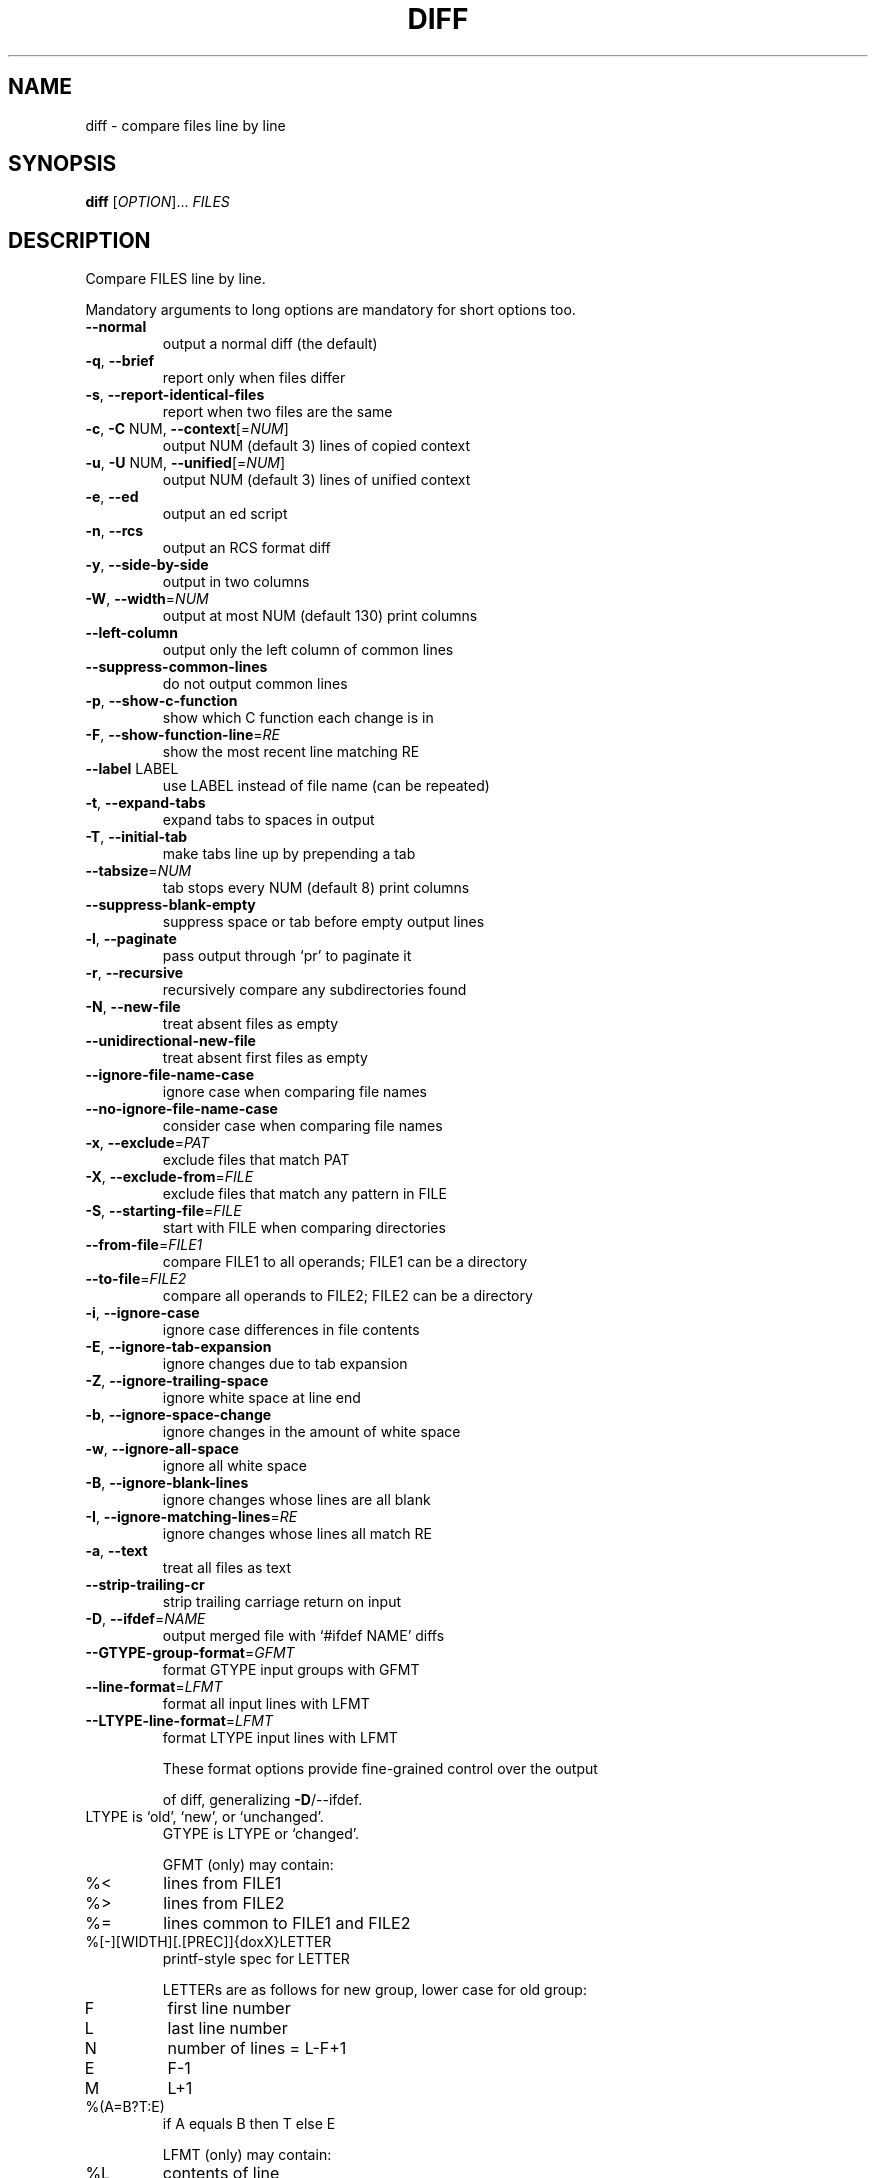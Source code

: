 .\" DO NOT MODIFY THIS FILE!  It was generated by help2man 1.40.4.
.TH DIFF "1" "June 2013" "diffutils 3.3" "User Commands"
.SH NAME
diff \- compare files line by line
.SH SYNOPSIS
.B diff
[\fIOPTION\fR]... \fIFILES\fR
.SH DESCRIPTION
Compare FILES line by line.
.PP
Mandatory arguments to long options are mandatory for short options too.
.TP
\fB\-\-normal\fR
output a normal diff (the default)
.TP
\fB\-q\fR, \fB\-\-brief\fR
report only when files differ
.TP
\fB\-s\fR, \fB\-\-report\-identical\-files\fR
report when two files are the same
.TP
\fB\-c\fR, \fB\-C\fR NUM, \fB\-\-context\fR[=\fINUM\fR]
output NUM (default 3) lines of copied context
.TP
\fB\-u\fR, \fB\-U\fR NUM, \fB\-\-unified\fR[=\fINUM\fR]
output NUM (default 3) lines of unified context
.TP
\fB\-e\fR, \fB\-\-ed\fR
output an ed script
.TP
\fB\-n\fR, \fB\-\-rcs\fR
output an RCS format diff
.TP
\fB\-y\fR, \fB\-\-side\-by\-side\fR
output in two columns
.TP
\fB\-W\fR, \fB\-\-width\fR=\fINUM\fR
output at most NUM (default 130) print columns
.TP
\fB\-\-left\-column\fR
output only the left column of common lines
.TP
\fB\-\-suppress\-common\-lines\fR
do not output common lines
.TP
\fB\-p\fR, \fB\-\-show\-c\-function\fR
show which C function each change is in
.TP
\fB\-F\fR, \fB\-\-show\-function\-line\fR=\fIRE\fR
show the most recent line matching RE
.TP
\fB\-\-label\fR LABEL
use LABEL instead of file name
(can be repeated)
.TP
\fB\-t\fR, \fB\-\-expand\-tabs\fR
expand tabs to spaces in output
.TP
\fB\-T\fR, \fB\-\-initial\-tab\fR
make tabs line up by prepending a tab
.TP
\fB\-\-tabsize\fR=\fINUM\fR
tab stops every NUM (default 8) print columns
.TP
\fB\-\-suppress\-blank\-empty\fR
suppress space or tab before empty output lines
.TP
\fB\-l\fR, \fB\-\-paginate\fR
pass output through `pr' to paginate it
.TP
\fB\-r\fR, \fB\-\-recursive\fR
recursively compare any subdirectories found
.TP
\fB\-N\fR, \fB\-\-new\-file\fR
treat absent files as empty
.TP
\fB\-\-unidirectional\-new\-file\fR
treat absent first files as empty
.TP
\fB\-\-ignore\-file\-name\-case\fR
ignore case when comparing file names
.TP
\fB\-\-no\-ignore\-file\-name\-case\fR
consider case when comparing file names
.TP
\fB\-x\fR, \fB\-\-exclude\fR=\fIPAT\fR
exclude files that match PAT
.TP
\fB\-X\fR, \fB\-\-exclude\-from\fR=\fIFILE\fR
exclude files that match any pattern in FILE
.TP
\fB\-S\fR, \fB\-\-starting\-file\fR=\fIFILE\fR
start with FILE when comparing directories
.TP
\fB\-\-from\-file\fR=\fIFILE1\fR
compare FILE1 to all operands;
FILE1 can be a directory
.TP
\fB\-\-to\-file\fR=\fIFILE2\fR
compare all operands to FILE2;
FILE2 can be a directory
.TP
\fB\-i\fR, \fB\-\-ignore\-case\fR
ignore case differences in file contents
.TP
\fB\-E\fR, \fB\-\-ignore\-tab\-expansion\fR
ignore changes due to tab expansion
.TP
\fB\-Z\fR, \fB\-\-ignore\-trailing\-space\fR
ignore white space at line end
.TP
\fB\-b\fR, \fB\-\-ignore\-space\-change\fR
ignore changes in the amount of white space
.TP
\fB\-w\fR, \fB\-\-ignore\-all\-space\fR
ignore all white space
.TP
\fB\-B\fR, \fB\-\-ignore\-blank\-lines\fR
ignore changes whose lines are all blank
.TP
\fB\-I\fR, \fB\-\-ignore\-matching\-lines\fR=\fIRE\fR
ignore changes whose lines all match RE
.TP
\fB\-a\fR, \fB\-\-text\fR
treat all files as text
.TP
\fB\-\-strip\-trailing\-cr\fR
strip trailing carriage return on input
.TP
\fB\-D\fR, \fB\-\-ifdef\fR=\fINAME\fR
output merged file with `#ifdef NAME' diffs
.TP
\fB\-\-GTYPE\-group\-format\fR=\fIGFMT\fR
format GTYPE input groups with GFMT
.TP
\fB\-\-line\-format\fR=\fILFMT\fR
format all input lines with LFMT
.TP
\fB\-\-LTYPE\-line\-format\fR=\fILFMT\fR
format LTYPE input lines with LFMT
.IP
These format options provide fine\-grained control over the output
.IP
of diff, generalizing \fB\-D\fR/\-\-ifdef.
.TP
LTYPE is `old', `new', or `unchanged'.
GTYPE is LTYPE or `changed'.
.IP
GFMT (only) may contain:
.TP
%<
lines from FILE1
.TP
%>
lines from FILE2
.TP
%=
lines common to FILE1 and FILE2
.TP
%[\-][WIDTH][.[PREC]]{doxX}LETTER
printf\-style spec for LETTER
.IP
LETTERs are as follows for new group, lower case for old group:
.TP
F
first line number
.TP
L
last line number
.TP
N
number of lines = L\-F+1
.TP
E
F\-1
.TP
M
L+1
.TP
%(A=B?T:E)
if A equals B then T else E
.IP
LFMT (only) may contain:
.TP
%L
contents of line
.TP
%l
contents of line, excluding any trailing newline
.TP
%[\-][WIDTH][.[PREC]]{doxX}n
printf\-style spec for input line number
.IP
Both GFMT and LFMT may contain:
.TP
%%
%
.TP
%c'C'
the single character C
.TP
%c'\eOOO'
the character with octal code OOO
.TP
C
the character C (other characters represent themselves)
.TP
\fB\-d\fR, \fB\-\-minimal\fR
try hard to find a smaller set of changes
.TP
\fB\-\-horizon\-lines\fR=\fINUM\fR
keep NUM lines of the common prefix and suffix
.TP
\fB\-\-speed\-large\-files\fR
assume large files and many scattered small changes
.TP
\fB\-\-help\fR
display this help and exit
.TP
\fB\-v\fR, \fB\-\-version\fR
output version information and exit
.PP
FILES are `FILE1 FILE2' or `DIR1 DIR2' or `DIR FILE...' or `FILE... DIR'.
If \fB\-\-from\-file\fR or \fB\-\-to\-file\fR is given, there are no restrictions on FILE(s).
If a FILE is `\-', read standard input.
Exit status is 0 if inputs are the same, 1 if different, 2 if trouble.
.SH AUTHOR
Written by Paul Eggert, Mike Haertel, David Hayes,
Richard Stallman, and Len Tower.
.SH "REPORTING BUGS"
Report bugs to: bug\-diffutils@gnu.org
.br
GNU diffutils home page: <http://www.gnu.org/software/diffutils/>
.br
General help using GNU software: <http://www.gnu.org/gethelp/>
.SH COPYRIGHT
Copyright \(co 2011 Free Software Foundation, Inc.
License GPLv3+: GNU GPL version 3 or later <http://gnu.org/licenses/gpl.html>.
.br
This is free software: you are free to change and redistribute it.
There is NO WARRANTY, to the extent permitted by law.
.SH "SEE ALSO"
wdiff(1), cmp(1), diff3(1), sdiff(1), patch(1)
.PP
The full documentation for
.B diff
is maintained as a Texinfo manual.  If the
.B info
and
.B diff
programs are properly installed at your site, the command
.IP
.B info diff
.PP
should give you access to the complete manual.
